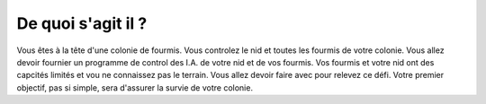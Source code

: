 .. Marabunta documentation master file, created by
   sphinx-quickstart on Tue Oct 17 22:32:43 2017.
   You can adapt this file completely to your liking, but it should at least
   contain the root `toctree` directive.

De quoi s'agit il ?
*******************

Vous êtes à la tête d'une colonie de fourmis. Vous controlez le nid et toutes les fourmis de votre colonie. Vous allez devoir fournier un programme de control des I.A. de votre nid et de vos fourmis. Vos fourmis et votre nid ont des capcités limités et vou ne connaissez pas le terrain. Vous allez devoir faire avec pour relevez ce défi. Votre premier objectif, pas si simple, sera d'assurer la survie de votre colonie.


